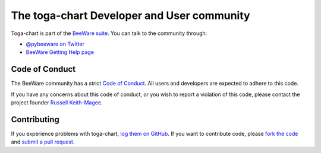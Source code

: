 The toga-chart Developer and User community
===========================================

Toga-chart is part of the `BeeWare suite <http://beeware.org>`__. You can talk
to the community through:

* `@pybeeware on Twitter <https://twitter.com/pybeeware>`__
* `BeeWare Getting Help page <https://beeware.org/community/getting-help/>`__

Code of Conduct
---------------

The BeeWare community has a strict `Code of Conduct
<http://beeware.org/contributing/index.html>`__. All users and developers are
expected to adhere to this code.

If you have any concerns about this code of conduct, or you wish to report a
violation of this code, please contact the project founder `Russell
Keith-Magee <mailto:russell@keith-magee.com>`__.

Contributing
------------

If you experience problems with toga-chart, `log them on GitHub
<https://github.com/beeware/toga-chart/issues>`__. If you want to contribute
code, please `fork the code <https://github.com/beeware/toga-chart>`__ and
`submit a pull request <https://github.com/beeware/toga-chart/pulls>`__.
